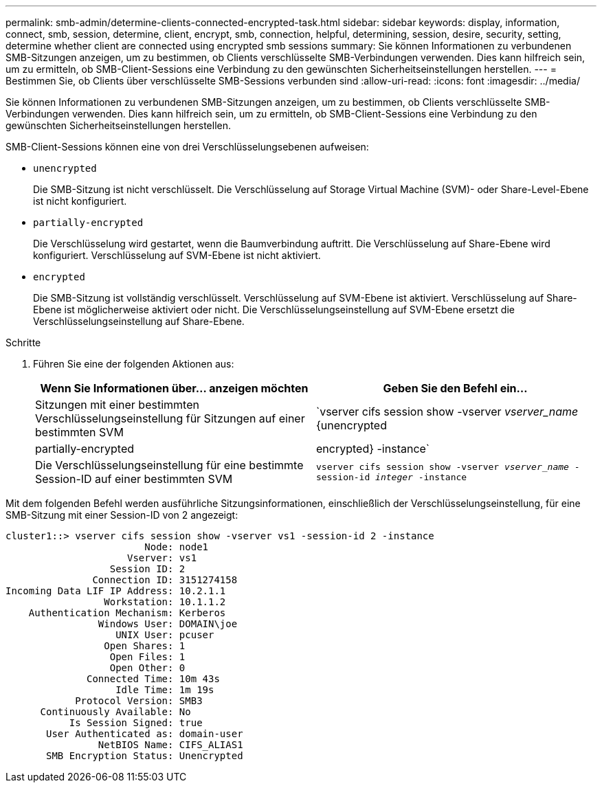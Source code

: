 ---
permalink: smb-admin/determine-clients-connected-encrypted-task.html 
sidebar: sidebar 
keywords: display, information, connect, smb, session, determine, client, encrypt, smb, connection, helpful, determining, session, desire, security, setting, determine whether client are connected using encrypted smb sessions 
summary: Sie können Informationen zu verbundenen SMB-Sitzungen anzeigen, um zu bestimmen, ob Clients verschlüsselte SMB-Verbindungen verwenden. Dies kann hilfreich sein, um zu ermitteln, ob SMB-Client-Sessions eine Verbindung zu den gewünschten Sicherheitseinstellungen herstellen. 
---
= Bestimmen Sie, ob Clients über verschlüsselte SMB-Sessions verbunden sind
:allow-uri-read: 
:icons: font
:imagesdir: ../media/


[role="lead"]
Sie können Informationen zu verbundenen SMB-Sitzungen anzeigen, um zu bestimmen, ob Clients verschlüsselte SMB-Verbindungen verwenden. Dies kann hilfreich sein, um zu ermitteln, ob SMB-Client-Sessions eine Verbindung zu den gewünschten Sicherheitseinstellungen herstellen.

SMB-Client-Sessions können eine von drei Verschlüsselungsebenen aufweisen:

* `unencrypted`
+
Die SMB-Sitzung ist nicht verschlüsselt. Die Verschlüsselung auf Storage Virtual Machine (SVM)- oder Share-Level-Ebene ist nicht konfiguriert.

* `partially-encrypted`
+
Die Verschlüsselung wird gestartet, wenn die Baumverbindung auftritt. Die Verschlüsselung auf Share-Ebene wird konfiguriert. Verschlüsselung auf SVM-Ebene ist nicht aktiviert.

* `encrypted`
+
Die SMB-Sitzung ist vollständig verschlüsselt. Verschlüsselung auf SVM-Ebene ist aktiviert. Verschlüsselung auf Share-Ebene ist möglicherweise aktiviert oder nicht. Die Verschlüsselungseinstellung auf SVM-Ebene ersetzt die Verschlüsselungseinstellung auf Share-Ebene.



.Schritte
. Führen Sie eine der folgenden Aktionen aus:
+
|===
| Wenn Sie Informationen über... anzeigen möchten | Geben Sie den Befehl ein... 


 a| 
Sitzungen mit einer bestimmten Verschlüsselungseinstellung für Sitzungen auf einer bestimmten SVM
 a| 
`vserver cifs session show -vserver _vserver_name_ {unencrypted|partially-encrypted|encrypted} -instance`



 a| 
Die Verschlüsselungseinstellung für eine bestimmte Session-ID auf einer bestimmten SVM
 a| 
`vserver cifs session show -vserver _vserver_name_ -session-id _integer_ -instance`

|===


Mit dem folgenden Befehl werden ausführliche Sitzungsinformationen, einschließlich der Verschlüsselungseinstellung, für eine SMB-Sitzung mit einer Session-ID von 2 angezeigt:

[listing]
----
cluster1::> vserver cifs session show -vserver vs1 -session-id 2 -instance
                        Node: node1
                     Vserver: vs1
                  Session ID: 2
               Connection ID: 3151274158
Incoming Data LIF IP Address: 10.2.1.1
                 Workstation: 10.1.1.2
    Authentication Mechanism: Kerberos
                Windows User: DOMAIN\joe
                   UNIX User: pcuser
                 Open Shares: 1
                  Open Files: 1
                  Open Other: 0
              Connected Time: 10m 43s
                   Idle Time: 1m 19s
            Protocol Version: SMB3
      Continuously Available: No
           Is Session Signed: true
       User Authenticated as: domain-user
                NetBIOS Name: CIFS_ALIAS1
       SMB Encryption Status: Unencrypted
----